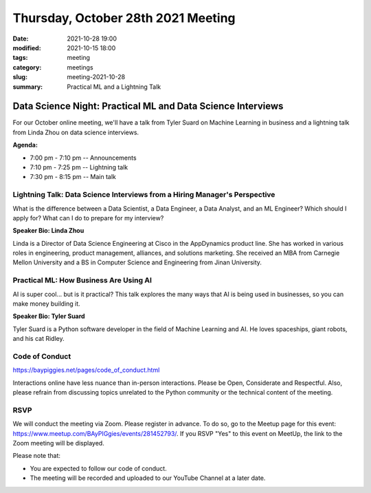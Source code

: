 Thursday, October 28th 2021 Meeting
###################################

:date: 2021-10-28 19:00
:modified: 2021-10-15 18:00
:tags: meeting
:category: meetings
:slug: meeting-2021-10-28
:summary: Practical ML and a Lightning Talk

Data Science Night: Practical ML and Data Science Interviews
============================================================
For our October online meeting, we'll have a talk from Tyler Suard on Machine Learning in business and a lightning talk from Linda Zhou on data science interviews.

**Agenda:**

* 7:00 pm - 7:10 pm -- Announcements
* 7:10 pm - 7:25 pm -- Lightning talk
* 7:30 pm - 8:15 pm -- Main talk

.. image:: /images/meetings/baypiggies-oct-2021.png
   :alt: Meeting picture


Lightning Talk: Data Science Interviews from a Hiring Manager's Perspective
---------------------------------------------------------------------------
What is the difference between a Data Scientist, a Data Engineer, a Data Analyst, and an ML Engineer? Which should I apply for? What can I do to prepare for my interview?

**Speaker Bio: Linda Zhou**

Linda is a Director of Data Science Engineering at Cisco in the AppDynamics product line. She has worked in various roles in engineering, product management, alliances, and solutions marketing. She received an MBA from Carnegie Mellon University and a BS in Computer Science and Engineering from Jinan University.

Practical ML: How Business Are Using AI
------------------------------------------------------
AI is super cool... but is it practical? This talk explores the many ways that AI is being used in businesses, so you can make money building it.

**Speaker Bio: Tyler Suard**

Tyler Suard is a Python software developer in the field of Machine Learning and AI. He loves spaceships, giant robots, and his cat Ridley.

Code of Conduct
---------------
https://baypiggies.net/pages/code_of_conduct.html

Interactions online have less nuance than in-person interactions. Please be Open, Considerate and Respectful. 
Also, please refrain from discussing topics unrelated to the Python community or the technical content of the meeting.

RSVP
----
We will conduct the meeting via Zoom. Please register in advance. To do so, go to the Meetup page for this event:
https://www.meetup.com/BAyPIGgies/events/281452793/. If you RSVP "Yes" to this event on MeetUp, the link to the Zoom meeting
will be displayed.

Please note that:

* You are expected to follow our code of conduct.

* The meeting will be recorded and uploaded to our YouTube Channel at a later date.


